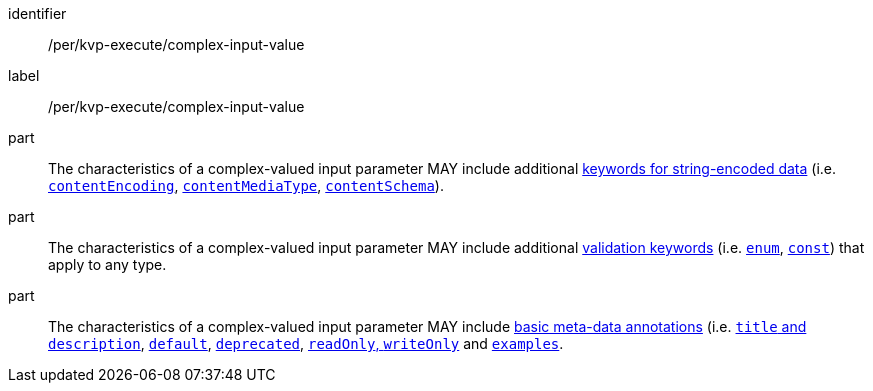 [[per_kvp-execute_complex-input-value]]
[permission]
====
[%metadata]
identifier:: /per/kvp-execute/complex-input-value
label:: /per/kvp-execute/complex-input-value

part:: The characteristics of a complex-valued input parameter MAY include additional https://datatracker.ietf.org/doc/html/draft-bhutton-json-schema-validation-00#section-8[keywords for string-encoded data] (i.e. https://datatracker.ietf.org/doc/html/draft-bhutton-json-schema-validation-00#section-8.3[`contentEncoding`], https://datatracker.ietf.org/doc/html/draft-bhutton-json-schema-validation-00#section-8.5[`contentMediaType`], https://datatracker.ietf.org/doc/html/draft-bhutton-json-schema-validation-00#section-8.6[`contentSchema`]).

part:: The characteristics of a complex-valued input parameter MAY include additional https://datatracker.ietf.org/doc/html/draft-bhutton-json-schema-validation-00#section-6.1[validation keywords] (i.e. https://datatracker.ietf.org/doc/html/draft-bhutton-json-schema-validation-00#section-6.1.2[`enum`], https://datatracker.ietf.org/doc/html/draft-bhutton-json-schema-validation-00#section-6.1.3[`const`]) that apply to any type.

part:: The characteristics of a complex-valued input parameter MAY include https://datatracker.ietf.org/doc/html/draft-bhutton-json-schema-validation-00#section-9[basic meta-data annotations] (i.e. https://datatracker.ietf.org/doc/html/draft-bhutton-json-schema-validation-00#section-9.1[`title` and `description`], https://datatracker.ietf.org/doc/html/draft-bhutton-json-schema-validation-00#section-9.2[`default`], https://datatracker.ietf.org/doc/html/draft-bhutton-json-schema-validation-00#section-9.3[`deprecated`], https://datatracker.ietf.org/doc/html/draft-bhutton-json-schema-validation-00#section-9.4[`readOnly`, `writeOnly`] and https://datatracker.ietf.org/doc/html/draft-bhutton-json-schema-validation-00#section-9.5[`examples`].
====
